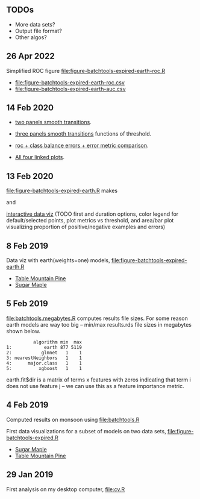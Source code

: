 ** TODOs

- More data sets?
- Output file format?
- Other algos?

** 26 Apr 2022

Simplified ROC figure [[file:figure-batchtools-expired-earth-roc.R]]
- [[file:figure-batchtools-expired-earth-roc.csv]]
- [[file:figure-batchtools-expired-earth-auc.csv]]

[[file:figure-batchtools-expired-earth-roc.png]]

** 14 Feb 2020

- [[http://bl.ocks.org/tdhock/raw/eab2a3e0050fa972d99a61c037cf2d7d/][two panels smooth transitions]].

- [[http://bl.ocks.org/tdhock/raw/c76f05789df48400a7628085470c4823/][three panels smooth transitions]] functions of threshold.

- [[http://bl.ocks.org/tdhock/raw/172d0f68a51a8de5d6f1bed7f23f5f82/][roc + class balance errors + error metric comparison]].

- [[http://bl.ocks.org/tdhock/raw/a70c21c27665f14d4591c1fe9b2b730f/][All four linked plots]].

** 13 Feb 2020

[[file:figure-batchtools-expired-earth.R]] makes

[[file:figure-batchtools-expired-earth-metrics-default-Sugar-Maple.png]]

and

[[http://bl.ocks.org/tdhock/raw/758830121648dc3b363f528a7273e303/][interactive data viz]] (TODO first and duration options, color legend for default/selected points, plot metrics vs threshold, and area/bar plot visualizing proportion of positive/negative examples and errors)

** 8 Feb 2019

Data viz with earth(weights=one) models, [[file:figure-batchtools-expired-earth.R]]
- [[http://bl.ocks.org/tdhock/raw/dd83af54b5efd7590da5715aa3b46f39/][Table Mountain Pine]]
- [[http://bl.ocks.org/tdhock/raw/40ce744fe6f8200a3847d58c5d939e35/][Sugar Maple]]

** 5 Feb 2019

[[file:batchtools.megabytes.R]] computes results file sizes. For some
reason earth models are way too big -- min/max results.rds file sizes
in megabytes shown below.

#+begin_src 
          algorithm min  max
1:            earth 877 5119
2:           glmnet   1    1
3: nearestNeighbors   1    1
4:      major.class   1    1
5:          xgboost   1    1
#+end_src

earth.fit$dir is a matrix of terms x features with zeros indicating
that term i does not use feature j -- we can use this as a feature
importance metric.

** 4 Feb 2019

Computed results on monsoon using [[file:batchtools.R]]

First data visualizations for a subset of models on two data sets,
[[file:figure-batchtools-expired.R]]
- [[http://bl.ocks.org/tdhock/raw/28bd51a08afc2f59c85883d2abfbf444/][Sugar Maple]]
- [[http://bl.ocks.org/tdhock/raw/8d188b04ca9aa629a3700a8055bf27dd/][Table Mountain Pine]]

** 29 Jan 2019

First analysis on my desktop computer, [[file:cv.R]]
